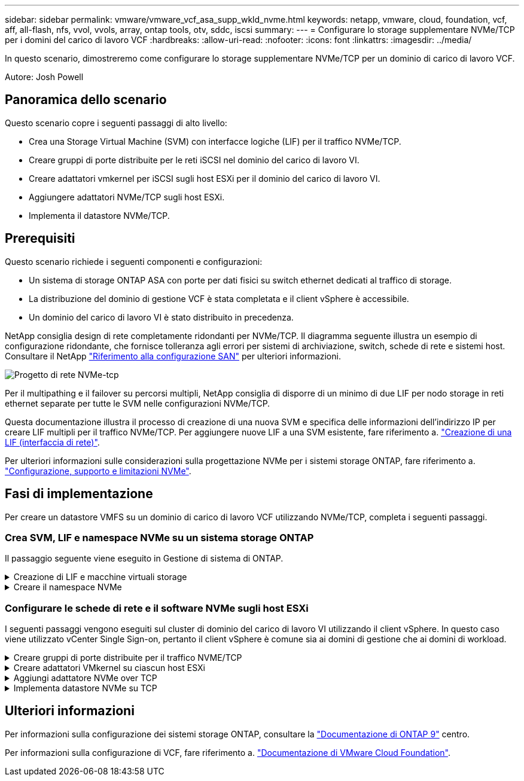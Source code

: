 ---
sidebar: sidebar 
permalink: vmware/vmware_vcf_asa_supp_wkld_nvme.html 
keywords: netapp, vmware, cloud, foundation, vcf, aff, all-flash, nfs, vvol, vvols, array, ontap tools, otv, sddc, iscsi 
summary:  
---
= Configurare lo storage supplementare NVMe/TCP per i domini del carico di lavoro VCF
:hardbreaks:
:allow-uri-read: 
:nofooter: 
:icons: font
:linkattrs: 
:imagesdir: ../media/


[role="lead"]
In questo scenario, dimostreremo come configurare lo storage supplementare NVMe/TCP per un dominio di carico di lavoro VCF.

Autore: Josh Powell



== Panoramica dello scenario

Questo scenario copre i seguenti passaggi di alto livello:

* Crea una Storage Virtual Machine (SVM) con interfacce logiche (LIF) per il traffico NVMe/TCP.
* Creare gruppi di porte distribuite per le reti iSCSI nel dominio del carico di lavoro VI.
* Creare adattatori vmkernel per iSCSI sugli host ESXi per il dominio del carico di lavoro VI.
* Aggiungere adattatori NVMe/TCP sugli host ESXi.
* Implementa il datastore NVMe/TCP.




== Prerequisiti

Questo scenario richiede i seguenti componenti e configurazioni:

* Un sistema di storage ONTAP ASA con porte per dati fisici su switch ethernet dedicati al traffico di storage.
* La distribuzione del dominio di gestione VCF è stata completata e il client vSphere è accessibile.
* Un dominio del carico di lavoro VI è stato distribuito in precedenza.


NetApp consiglia design di rete completamente ridondanti per NVMe/TCP. Il diagramma seguente illustra un esempio di configurazione ridondante, che fornisce tolleranza agli errori per sistemi di archiviazione, switch, schede di rete e sistemi host. Consultare il NetApp link:https://docs.netapp.com/us-en/ontap/san-config/index.html["Riferimento alla configurazione SAN"] per ulteriori informazioni.

image::vmware-vcf-asa-image74.png[Progetto di rete NVMe-tcp]

Per il multipathing e il failover su percorsi multipli, NetApp consiglia di disporre di un minimo di due LIF per nodo storage in reti ethernet separate per tutte le SVM nelle configurazioni NVMe/TCP.

Questa documentazione illustra il processo di creazione di una nuova SVM e specifica delle informazioni dell'indirizzo IP per creare LIF multipli per il traffico NVMe/TCP. Per aggiungere nuove LIF a una SVM esistente, fare riferimento a. link:https://docs.netapp.com/us-en/ontap/networking/create_a_lif.html["Creazione di una LIF (interfaccia di rete)"].

Per ulteriori informazioni sulle considerazioni sulla progettazione NVMe per i sistemi storage ONTAP, fare riferimento a. link:https://docs.netapp.com/us-en/ontap/nvme/support-limitations.html["Configurazione, supporto e limitazioni NVMe"].



== Fasi di implementazione

Per creare un datastore VMFS su un dominio di carico di lavoro VCF utilizzando NVMe/TCP, completa i seguenti passaggi.



=== Crea SVM, LIF e namespace NVMe su un sistema storage ONTAP

Il passaggio seguente viene eseguito in Gestione di sistema di ONTAP.

.Creazione di LIF e macchine virtuali storage
[%collapsible]
====
Completa i seguenti passaggi per creare una SVM insieme a LIF multipli per traffico NVMe/TCP.

. Da Gestione di sistema di ONTAP, accedere a *Storage VM* nel menu a sinistra e fare clic su *+ Aggiungi* per iniziare.
+
image::vmware-vcf-asa-image01.png[Fare clic su +Add (Aggiungi) per iniziare a creare la SVM]

+
{nbsp}

. Nella procedura guidata *Add Storage VM* (Aggiungi VM di storage) fornire un *Name* (Nome) per la SVM, selezionare *IP Space* (spazio IP), quindi, in *Access Protocol* (protocollo di accesso), fare clic sulla scheda *NVMe* e selezionare la casella *Enable NVMe/TCP* (Abilita NVMe/TCP*).
+
image::vmware-vcf-asa-image75.png[Procedura guidata Aggiungi VM di storage - attiva NVMe/TCP]

+
{nbsp}

. Nella sezione *interfaccia di rete* compilare i campi *indirizzo IP*, *Subnet Mask* e *Broadcast Domain and Port* per la prima LIF. Per LIF successive, la casella di controllo può essere abilitata per usare impostazioni comuni a tutte le LIF rimanenti o per usare impostazioni separate.
+

NOTE: Per il multipathing e il failover su percorsi multipli, NetApp consiglia di disporre di un minimo di due LIF per nodo storage in reti Ethernet separate per tutte le SVM nelle configurazioni NVMe/TCP.

+
image::vmware-vcf-asa-image76.png[Compila le informazioni di rete per le LIF]

+
{nbsp}

. Scegliere se attivare l'account Storage VM Administration (per ambienti multi-tenancy) e fare clic su *Save* (Salva) per creare la SVM.
+
image::vmware-vcf-asa-image04.png[Attiva account SVM e fine]



====
.Creare il namespace NVMe
[%collapsible]
====
I namespace NVMe sono analoghi alle LUN per iSCSI o FC. È necessario creare il namespace NVMe prima di poter implementare un datastore VMFS da vSphere Client. Per creare il namespace NVMe, occorre prima ottenere il NVMe Qualified Name (NQN) da ogni host ESXi nel cluster. L'NQN viene utilizzato da ONTAP per fornire il controllo dell'accesso allo spazio dei nomi.

Completare i seguenti passaggi per creare un namespace NVMe:

. Aprire una sessione SSH con un host ESXi nel cluster per ottenere il proprio NQN. Utilizzare il seguente comando dall'interfaccia CLI:
+
[source, cli]
----
esxcli nvme info get
----
+
Dovrebbe essere visualizzato un output simile al seguente:

+
[source, cli]
----
Host NQN: nqn.2014-08.com.netapp.sddc:nvme:vcf-wkld-esx01
----
. Registrare l'NQN per ciascun host ESXi nel cluster
. Da Gestione di sistema di ONTAP, accedere a *NVMe Namespaces* nel menu a sinistra e fare clic su *+ Aggiungi* per iniziare.
+
image::vmware-vcf-asa-image93.png[Fare clic su +Add (Aggiungi) per creare un namespace NVMe]

+
{nbsp}

. Nella pagina *Add NVMe Namespace*, inserire un prefisso nome, il numero di namespace da creare, le dimensioni dello spazio dei nomi e il sistema operativo host che accederà allo spazio dei nomi. Nella sezione *host NQN* creare un elenco separato da virgole degli NQN precedentemente raccolti dagli host ESXi che accederanno agli spazi dei nomi.


Fare clic su *altre opzioni* per configurare elementi aggiuntivi come il criterio di protezione delle istantanee. Infine, fare clic su *Save* per creare lo spazio dei nomi NVMe.

+ immagine::vmware-vcf-asa-image93.png[fare clic su +Add per creare lo spazio dei nomi NVMe]

====


=== Configurare le schede di rete e il software NVMe sugli host ESXi

I seguenti passaggi vengono eseguiti sul cluster di dominio del carico di lavoro VI utilizzando il client vSphere. In questo caso viene utilizzato vCenter Single Sign-on, pertanto il client vSphere è comune sia ai domini di gestione che ai domini di workload.

.Creare gruppi di porte distribuite per il traffico NVME/TCP
[%collapsible]
====
Completare quanto segue per creare un nuovo gruppo di porte distribuite per ogni rete NVMe/TCP:

. Dal client vSphere , accedere a *Inventory > Networking* per il dominio del carico di lavoro. Passare allo Switch distribuito esistente e scegliere l'azione da creare *nuovo Gruppo di porte distribuite...*.
+
image::vmware-vcf-asa-image22.png[Scegliere di creare un nuovo gruppo di porte]

+
{nbsp}

. Nella procedura guidata *nuovo gruppo di porte distribuite* inserire un nome per il nuovo gruppo di porte e fare clic su *Avanti* per continuare.
. Nella pagina *Configura impostazioni* completare tutte le impostazioni. Se si utilizzano VLAN, assicurarsi di fornire l'ID VLAN corretto. Fare clic su *Avanti* per continuare.
+
image::vmware-vcf-asa-image23.png[Inserire l'ID VLAN]

+
{nbsp}

. Nella pagina *Pronto per il completamento*, rivedere le modifiche e fare clic su *fine* per creare il nuovo gruppo di porte distribuite.
. Ripetere questa procedura per creare un gruppo di porte distribuite per la seconda rete NVMe/TCP in uso e assicurarsi di aver immesso il corretto *VLAN ID*.
. Una volta creati entrambi i gruppi di porte, accedere al primo gruppo di porte e selezionare l'azione *Modifica impostazioni...*.
+
image::vmware-vcf-asa-image77.png[DPG - consente di modificare le impostazioni]

+
{nbsp}

. Nella pagina *Gruppo porte distribuite - Modifica impostazioni*, accedere a *Teaming and failover* nel menu a sinistra e fare clic su *uplink2* per spostarlo in basso in *uplink non utilizzati*.
+
image::vmware-vcf-asa-image78.png[spostare uplink2 su inutilizzato]

. Ripetere questo passo per il secondo gruppo di porte NVMe/TCP. Tuttavia, questa volta si sposta *uplink1* verso il basso in *uplink non utilizzati*.
+
image::vmware-vcf-asa-image79.png[sposta uplink 1 in inutilizzato]



====
.Creare adattatori VMkernel su ciascun host ESXi
[%collapsible]
====
Ripetere questo processo su ogni host ESXi nel dominio del carico di lavoro.

. Dal client vSphere, passare a uno degli host ESXi nell'inventario del dominio del carico di lavoro. Dalla scheda *Configure* selezionare *VMkernel adapters* e fare clic su *Add Networking...* per iniziare.
+
image::vmware-vcf-asa-image30.png[Avviare la procedura guidata di aggiunta della rete]

+
{nbsp}

. Nella finestra *Select Connection type* (Seleziona tipo di connessione), scegliere *VMkernel Network Adapter* (scheda di rete VMkernel) e fare clic su *Next* (Avanti) per continuare.
+
image::vmware-vcf-asa-image08.png[Scegliere adattatore di rete VMkernel]

+
{nbsp}

. Nella pagina *Seleziona dispositivo di destinazione*, scegliere uno dei gruppi di porte distribuite per iSCSI creati in precedenza.
+
image::vmware-vcf-asa-image95.png[Scegliere il gruppo di porte di destinazione]

+
{nbsp}

. Nella pagina *Proprietà porta* fare clic sulla casella *NVMe su TCP* e fare clic su *Avanti* per continuare.
+
image::vmware-vcf-asa-image96.png[Proprietà della porta VMkernel]

+
{nbsp}

. Nella pagina *IPv4 settings* compilare i campi *IP address*, *Subnet mask* e fornire un nuovo indirizzo IP del gateway (solo se necessario). Fare clic su *Avanti* per continuare.
+
image::vmware-vcf-asa-image97.png[Impostazioni di VMkernel IPv4]

+
{nbsp}

. Rivedere le selezioni nella pagina *Pronto per il completamento* e fare clic su *fine* per creare l'adattatore VMkernel.
+
image::vmware-vcf-asa-image98.png[Esaminare le selezioni di VMkernel]

+
{nbsp}

. Ripetere questa procedura per creare un adattatore VMkernel per la seconda rete iSCSI.


====
.Aggiungi adattatore NVMe over TCP
[%collapsible]
====
Ogni host ESXi nel cluster del dominio del carico di lavoro deve avere installato un adattatore software NVMe over TCP per ogni rete NVMe/TCP consolidata dedicata al traffico storage.

Per installare gli adattatori NVMe over TCP e rilevare i controller NVMe, attenersi alla seguente procedura:

. Nel client vSphere, accedere a uno degli host ESXi nel cluster del dominio del carico di lavoro. Dalla scheda *Configure* (Configura), fare clic su *Storage Adapters* (schede di memoria) nel menu a discesa *Add Software Adapter* (Aggiungi scheda software) e selezionare *Add NVMe over TCP adapter* (Aggiungi scheda NVMe su TCP).
+
image::vmware-vcf-asa-image99.png[Aggiungi adattatore NVMe over TCP]

+
{nbsp}

. Nella finestra *Add Software NVMe over TCP adapter* (Aggiungi adattatore NVMe su TCP), accedere al menu a discesa *Physical Network Adapter* (scheda di rete fisica) e selezionare l'adattatore di rete fisico corretto su cui abilitare l'adattatore NVMe.
+
image::vmware-vcf-asa-image100.png[Selezionare l'adattatore fisico]

+
{nbsp}

. Ripetere questa procedura per la seconda rete assegnata al traffico NVMe su TCP, assegnando l'adattatore fisico corretto.
. Selezionare una delle schede NVMe over TCP appena installate e, nella scheda *Controller*, selezionare *Aggiungi controller*.
+
image::vmware-vcf-asa-image101.png[Aggiungi controller]

+
{nbsp}

. Nella finestra *Aggiungi controller*, selezionare la scheda *automaticamente* e completare i seguenti passaggi.
+
** Immettere gli indirizzi IP per una delle interfacce logiche SVM sulla stessa rete dell'adattatore fisico assegnato a questo adattatore NVMe over TCP.
** Fare clic sul pulsante *Scopri controller*.
** Dall'elenco dei controller rilevati, fare clic sulla casella di controllo per i due controller con indirizzi di rete allineati con questo adattatore NVMe over TCP.
** Fare clic sul pulsante *OK* per aggiungere i controller selezionati.
+
image::vmware-vcf-asa-image102.png[Rilevamento e aggiunta di controller]

+
{nbsp}



. Dopo qualche secondo dovresti vedere il namespace NVMe nella scheda Devices (dispositivi).
+
image::vmware-vcf-asa-image103.png[Namespace NVMe elencato nei dispositivi]

+
{nbsp}

. Ripetere questa procedura per creare un adattatore NVMe over TCP per la seconda rete stabilita per il traffico NVMe/TCP.


====
.Implementa datastore NVMe su TCP
[%collapsible]
====
Per creare un datastore VMFS nel namespace NVMe, completa i seguenti passaggi:

. Nel client vSphere, accedere a uno degli host ESXi nel cluster del dominio del carico di lavoro. Dal menu *azioni*, selezionare *archiviazione > nuovo archivio dati...*.
+
image::vmware-vcf-asa-image104.png[Aggiungi adattatore NVMe over TCP]

+
{nbsp}

. Nella procedura guidata *nuovo datastore*, selezionare *VMFS* come tipo. Fare clic su *Avanti* per continuare.
. Nella pagina *selezione nome e dispositivo*, fornire un nome per l'archivio dati e selezionare lo spazio dei nomi NVMe dall'elenco dei dispositivi disponibili.
+
image::vmware-vcf-asa-image105.png[Selezione del nome e del dispositivo]

+
{nbsp}

. Nella pagina *VMFS versione* selezionare la versione di VMFS per il datastore.
. Nella pagina *Partition Configuration*, apportare le modifiche desiderate allo schema di partizione predefinito. Fare clic su *Avanti* per continuare.
+
image::vmware-vcf-asa-image106.png[Configurazione delle partizioni NVMe]

+
{nbsp}

. Nella pagina *Pronto per il completamento*, rivedere il riepilogo e fare clic su *fine* per creare il datastore.
. Accedere al nuovo datastore nell'inventario e fare clic sulla scheda *hosts*. Se configurato correttamente, tutti gli host ESXi nel cluster devono essere elencati e avere accesso al nuovo datastore.
+
image::vmware-vcf-asa-image107.png[Host connessi al datastore]

+
{nbsp}



====


== Ulteriori informazioni

Per informazioni sulla configurazione dei sistemi storage ONTAP, consultare la link:https://docs.netapp.com/us-en/ontap["Documentazione di ONTAP 9"] centro.

Per informazioni sulla configurazione di VCF, fare riferimento a. link:https://docs.vmware.com/en/VMware-Cloud-Foundation/index.html["Documentazione di VMware Cloud Foundation"].
